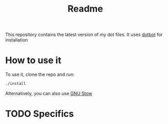 #+TITLE: Readme

This repository contains the latest version of my dot files.
It uses [[https://github.com/anishathalye/dotbot][dotbot]] for installation


* How to use it
To use it, clone the repo and run:

#+BEGIN_SRC bash
./install
#+END_SRC

Alternatively, you can also use [[https://www.gnu.org/software/stow/][GNU Stow]]

* TODO Specifics
